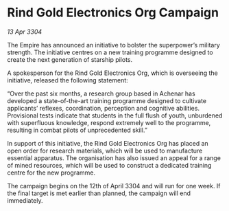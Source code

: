 * Rind Gold Electronics Org Campaign

/13 Apr 3304/

The Empire has announced an initiative to bolster the superpower’s military strength. The initiative centres on a new training programme designed to create the next generation of starship pilots. 

A spokesperson for the Rind Gold Electronics Org, which is overseeing the initiative, released the following statement: 

“Over the past six months, a research group based in Achenar has developed a state-of-the-art training programme designed to cultivate applicants’ reflexes, coordination, perception and cognitive abilities. Provisional tests indicate that students in the full flush of youth, unburdened with superfluous knowledge, respond extremely well to the programme, resulting in combat pilots of unprecedented skill.” 

In support of this initiative, the Rind Gold Electronics Org has placed an open order for research materials, which will be used to manufacture essential apparatus. The organisation has also issued an appeal for a range of mined resources, which will be used to construct a dedicated training centre for the new programme. 

The campaign begins on the 12th of April 3304 and will run for one week. If the final target is met earlier than planned, the campaign will end immediately.